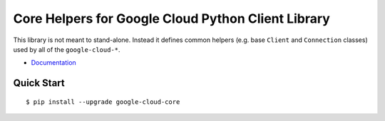 Core Helpers for Google Cloud Python Client Library
===================================================

This library is not meant to stand-alone. Instead it defines
common helpers (e.g. base ``Client`` and ``Connection`` classes)
used by all of the ``google-cloud-*``.

-  `Documentation`_

.. _Documentation: https://googlecloudplatform.github.io/google-cloud-python/stable/google-cloud-api.html

Quick Start
-----------

::

    $ pip install --upgrade google-cloud-core
